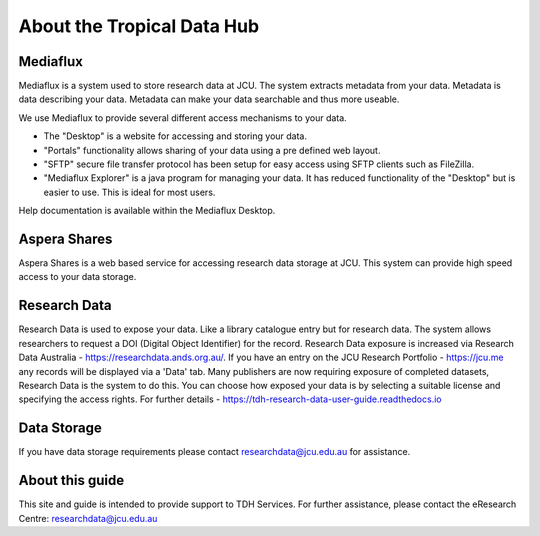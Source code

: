 About the Tropical Data Hub
===========================

Mediaflux
----------

Mediaflux is a system used to store research data at JCU.
The system extracts metadata from your data. Metadata is data describing your data.
Metadata can make your data searchable and thus more useable.

We use Mediaflux to provide several different access mechanisms to your data.

* The "Desktop" is a website for accessing and storing your data.
* "Portals" functionality allows sharing of your data using a pre defined web layout.
* "SFTP" secure file transfer protocol has been setup for easy access using SFTP clients such as FileZilla.
* "Mediaflux Explorer" is a java program for managing your data. It has reduced functionality of the "Desktop" but is easier to use. This is ideal for most users.

Help documentation is available within the Mediaflux Desktop.

Aspera Shares
-------------

Aspera Shares is a web based service for accessing research data storage at JCU.
This system can provide high speed access to your data storage.

Research Data
-------------

Research Data is used to expose your data. Like a library catalogue entry but for research data.
The system allows researchers to request a DOI (Digital Object Identifier) for the record. Research Data exposure
is increased via Research Data Australia - https://researchdata.ands.org.au/. If you have an entry on
the JCU Research Portfolio - https://jcu.me any records will be displayed via a 'Data' tab.
Many publishers are now requiring exposure of completed datasets, Research Data is the system to do this.
You can choose how exposed your data is by selecting a suitable license and specifying the access rights.
For further details - https://tdh-research-data-user-guide.readthedocs.io


Data Storage
------------
If you have data storage requirements please contact researchdata@jcu.edu.au for assistance.

About this guide
-----------------
This site and guide is intended to provide support to TDH Services. For further
assistance, please contact the eResearch Centre: researchdata@jcu.edu.au
